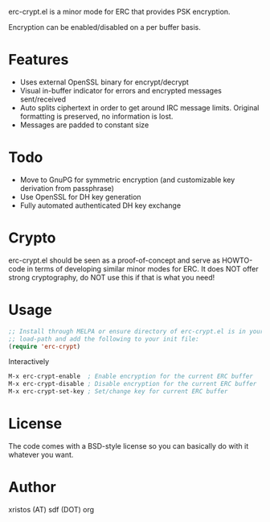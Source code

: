 [[https://opensource.org/licenses/BSD-2-Clause][https://img.shields.io/badge/license-BSD-blue.svg]]
[[https://melpa.org/#/erc-crypt][https://melpa.org/packages/erc-crypt-badge.svg]]
[[http://stable.melpa.org/#/erc-crypt][https://stable.melpa.org/packages/erc-crypt-badge.svg]]

erc-crypt.el is a minor mode for ERC that provides PSK encryption.

Encryption can be enabled/disabled on a per buffer basis.

* Features
- Uses external OpenSSL binary for encrypt/decrypt
- Visual in-buffer indicator for errors and encrypted messages
  sent/received
- Auto splits ciphertext in order to get around IRC message limits.
  Original formatting is preserved, no information is lost.
- Messages are padded to constant size

* Todo
+ Move to GnuPG for symmetric encryption (and customizable key
  derivation from passphrase)
+ Use OpenSSL for DH key generation
+ Fully automated authenticated DH key exchange

* Crypto

erc-crypt.el should be seen as a proof-of-concept and serve as HOWTO-code
in terms of developing similar minor modes for ERC. It does NOT offer
strong cryptography, do NOT use this if that is what you need!

* Usage
#+BEGIN_SRC emacs-lisp
;; Install through MELPA or ensure directory of erc-crypt.el is in your
;; load-path and add the following to your init file:
(require 'erc-crypt)
#+END_SRC

Interactively

#+BEGIN_SRC emacs-lisp
M-x erc-crypt-enable  ; Enable encryption for the current ERC buffer
M-x erc-crypt-disable ; Disable encryption for the current ERC buffer
M-x erc-crypt-set-key ; Set/change key for current ERC buffer
#+END_SRC

* License
The code comes with a BSD-style license so you can basically do with it
whatever you want.

* Author
xristos (AT) sdf (DOT) org
